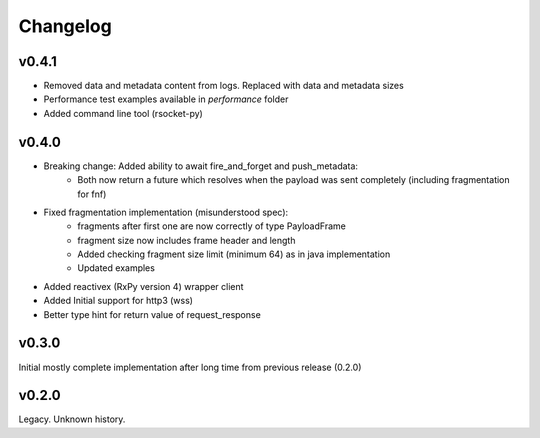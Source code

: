Changelog
---------


v0.4.1
======
- Removed data and metadata content from logs. Replaced with data and metadata sizes
- Performance test examples available in *performance* folder
- Added command line tool (rsocket-py)

v0.4.0
======

- Breaking change: Added ability to await fire_and_forget and push_metadata:
    - Both now return a future which resolves when the payload was sent completely (including fragmentation for fnf)
- Fixed fragmentation implementation (misunderstood spec):
    - fragments after first one are now correctly of type PayloadFrame
    - fragment size now includes frame header and length
    - Added checking fragment size limit (minimum 64) as in java implementation
    - Updated examples
- Added reactivex (RxPy version 4) wrapper client
- Added Initial support for http3 (wss)
- Better type hint for return value of request_response

v0.3.0
======
Initial mostly complete implementation after long time from previous release (0.2.0)

v0.2.0
======
Legacy. Unknown history.
